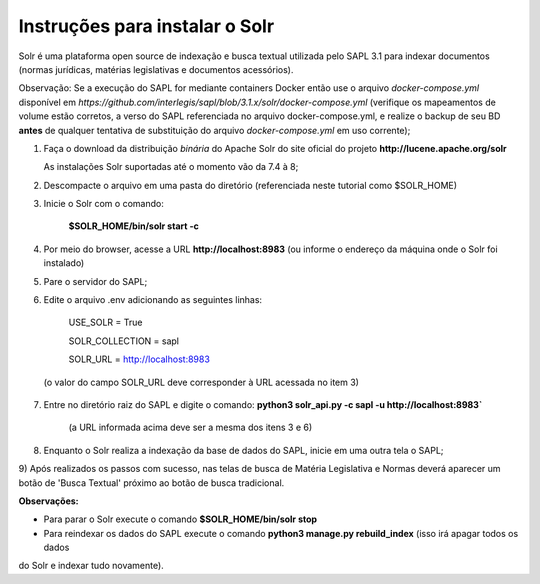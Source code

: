 ================================
Instruções para instalar o Solr
================================

Solr é uma plataforma open source de indexação e busca textual utilizada pelo SAPL 3.1 para indexar documentos (normas jurídicas, matérias legislativas e documentos acessórios). 

Observação: Se a execução do SAPL for mediante containers Docker então use o arquivo *docker-compose.yml* disponível em
*https://github.com/interlegis/sapl/blob/3.1.x/solr/docker-compose.yml* (verifique os mapeamentos de volume estão corretos, a verso do SAPL referenciada no arquivo docker-compose.yml, e realize o backup de seu BD **antes** de qualquer tentativa de substituição do arquivo *docker-compose.yml* em uso corrente);

1) Faça o download da distribuição *binária* do Apache Solr do site oficial do projeto **http://lucene.apache.org/solr**


   As instalações Solr suportadas até o momento vão da 7.4 à 8;


2) Descompacte o arquivo em uma pasta do diretório (referenciada neste tutorial como $SOLR_HOME)


3) Inicie o Solr com o comando:

    **$SOLR_HOME/bin/solr start -c** 
    

4) Por meio do browser, acesse a URL **http://localhost:8983** (ou informe o endereço da máquina onde o Solr foi instalado)

5) Pare o servidor do SAPL;

6) Edite o arquivo .env adicionando as seguintes linhas:

    USE_SOLR = True


    SOLR_COLLECTION = sapl


    SOLR_URL = http://localhost:8983


 (o valor do campo SOLR_URL deve corresponder à URL acessada no item 3)

7) Entre no diretório raiz do SAPL e digite o comando: **python3 solr_api.py -c sapl -u http://localhost:8983`**

    (a URL informada acima deve ser a mesma dos itens 3 e 6)

8) Enquanto o Solr realiza a indexação da base de dados do SAPL, inicie em uma outra tela o SAPL;

9) Após realizados os passos com sucesso, nas telas de busca de Matéria Legislativa e Normas deverá aparecer um botão
de 'Busca Textual' próximo ao botão de busca tradicional.

**Observações:**

* Para parar o Solr execute o comando **$SOLR_HOME/bin/solr stop**

* Para reindexar os dados do SAPL execute o comando **python3 manage.py rebuild_index** (isso irá apagar todos os dados
do Solr e indexar tudo novamente).
